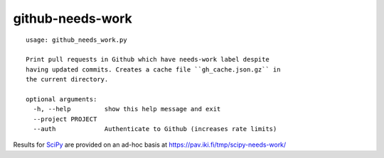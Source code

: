 =================
github-needs-work
=================

::

    usage: github_needs_work.py

    Print pull requests in Github which have needs-work label despite
    having updated commits. Creates a cache file ``gh_cache.json.gz`` in
    the current directory.

    optional arguments:
      -h, --help         show this help message and exit
      --project PROJECT
      --auth             Authenticate to Github (increases rate limits)

Results for `SciPy`_ are provided on an ad-hoc basis at
https://pav.iki.fi/tmp/scipy-needs-work/

.. _SciPy: https://github.com/scipy/scipy

